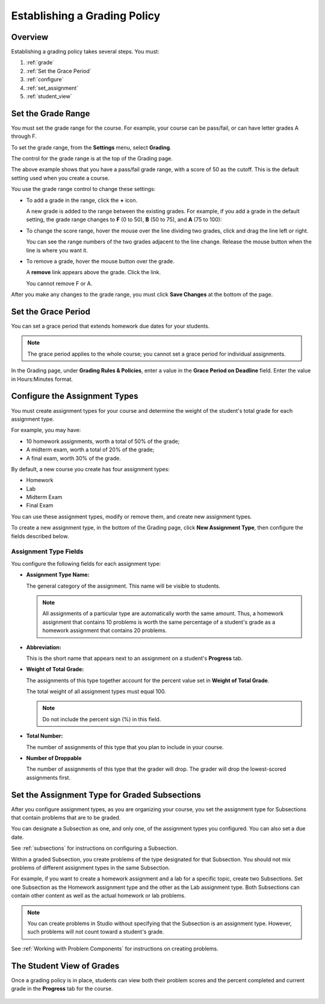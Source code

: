 .. _Establish a Grading Policy:

##############################
Establishing a Grading Policy  
##############################

*******************
Overview
*******************

Establishing a grading policy takes several steps. You must:

#. :ref:`grade`
#. :ref:`Set the Grace Period`
#. :ref:`configure`
#. :ref:`set_assignment`
#. :ref:`student_view`


.. _grade:

*******************
Set the Grade Range
*******************

You must set the grade range for the course.  For example, your course can be pass/fail, or can have letter grades A through F.

To set the grade range, from the **Settings** menu, select **Grading**.  

The control for the grade range is at the top of the Grading page.

.. image:: Images/grade_range.png
  :width: 800

The above example shows that you have a pass/fail grade range, with a score of 50 as the cutoff. This is the default setting used when you create a course.

You use the grade range control to change these settings:

* To add a grade in the range, click the **+** icon.

  A new grade is added to the range between the existing grades. For example, if you add a grade in the default setting, 
  the grade range changes to **F** (0 to 50), **B** (50 to 75), and **A** (75 to 100):

  .. image:: Images/grade_range_b.png
    :width: 800

* To change the score range, hover the mouse over the line dividing two grades, click and drag the line left or right.  

  You can see the range numbers of the two grades adjacent to the line change. Release the mouse button when the line is where you want it.
  
* To remove a grade, hover the mouse button over the grade. 

  A **remove** link appears above the grade. Click the link.
  
  You cannot remove F or A.
  
After you make any changes to the grade range, you must click **Save Changes** at the bottom of the page.


.. _Set the Grace Period:

*************************
Set the Grace Period 
*************************
    
You can set a grace period that extends homework due dates for your students. 

.. note:: The grace period applies to the whole course; you cannot set a grace period for individual assignments.
  
In the Grading page, under **Grading Rules & Policies**, enter a value in the **Grace Period on Deadline** field. Enter the value in Hours:Minutes format.

.. _configure:

******************************
Configure the Assignment Types
******************************

You must create assignment types for your course and determine the weight of the student's total grade for each assignment type. 

For example, you may have:

* 10 homework assignments, worth a total of 50% of the grade; 
* A midterm exam, worth a total of 20% of the grade; 
* A final exam, worth 30% of the grade. 

By default, a new course you create has four assignment types: 

* Homework
* Lab
* Midterm Exam
* Final Exam

You can use these assignment types, modify or remove them, and create new assignment types.

To create a new assignment type, in the bottom of the Grading page, click **New Assignment Type**, then configure the fields described below.

==========================
Assignment Type Fields
==========================
You configure the following fields for each assignment type:
    
* **Assignment Type Name:** 
  
  The general category of the assignment. This name will be visible to students.
 
  .. note:: All assignments of a particular type are automatically worth the same amount. Thus, a homework assignment that contains 10 problems is worth the same percentage of a student's grade as a homework assignment that contains 20 problems. 
  
  
* **Abbreviation:** 
  
  This is the short name that appears next to an assignment on a student's **Progress** tab.
      

* **Weight of Total Grade:** 
  
  The assignments of this type together account for the percent value set in **Weight of Total Grade**.
  
  The total weight of all assignment types must equal 100.
  
  .. note:: Do not include the percent sign (%) in this field.
  
  
  
* **Total Number:** 
  
  The number of assignments of this type that you plan to include in your course.
  
  
  
* **Number of Droppable**
  
  The number of assignments of this type that the grader will drop. The grader will drop the lowest-scored assignments first.            


.. _set_assignment:

**********************************************
Set the Assignment Type for Graded Subsections
**********************************************
After you configure assignment types, as you are organizing your course, 
you set the assignment type for Subsections that contain problems that are to be graded.

You can designate a Subsection as one, and only one, of the assignment types you configured. You can also set a due date.
  
See :ref:`subsections` for instructions on configuring a Subsection. 

Within a graded Subsection, you create problems of the type designated for that Subsection. 
You should not mix problems of different assignment types in the same Subsection.

For example, if you want to create a homework assignment and a lab for a specific topic, create two Subsections. 
Set one Subsection as the Homework assignment type and the other as the Lab assignment type. 
Both Subsections can contain other content as well as the actual homework or lab problems.

.. note:: You can create problems in Studio without specifying that the Subsection is an assignment type. However, such problems will not count toward a student's grade.

See :ref:`Working with Problem Components` for instructions on creating problems. 

.. _student_view:

**************************
The Student View of Grades
**************************
Once a grading policy is in place, students can view both their problem scores and the percent completed and current grade in the **Progress** tab for the course.
  
  .. image:: Images/Progress_tab.png
    :width: 800